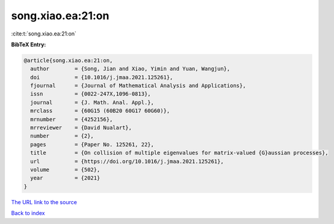 song.xiao.ea:21:on
==================

:cite:t:`song.xiao.ea:21:on`

**BibTeX Entry:**

.. code-block:: bibtex

   @article{song.xiao.ea:21:on,
     author        = {Song, Jian and Xiao, Yimin and Yuan, Wangjun},
     doi           = {10.1016/j.jmaa.2021.125261},
     fjournal      = {Journal of Mathematical Analysis and Applications},
     issn          = {0022-247X,1096-0813},
     journal       = {J. Math. Anal. Appl.},
     mrclass       = {60G15 (60B20 60G17 60G60)},
     mrnumber      = {4252156},
     mrreviewer    = {David Nualart},
     number        = {2},
     pages         = {Paper No. 125261, 22},
     title         = {On collision of multiple eigenvalues for matrix-valued {G}aussian processes},
     url           = {https://doi.org/10.1016/j.jmaa.2021.125261},
     volume        = {502},
     year          = {2021}
   }

`The URL link to the source <https://doi.org/10.1016/j.jmaa.2021.125261>`__


`Back to index <../By-Cite-Keys.html>`__
